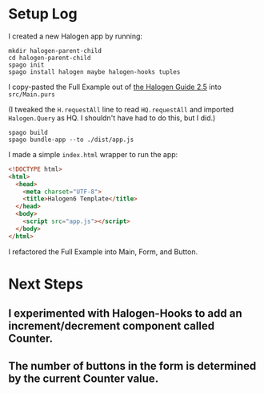 * Setup Log

I created a new Halogen app by running:

#+begin_example
  mkdir halogen-parent-child
  cd halogen-parent-child
  spago init
  spago install halogen maybe halogen-hooks tuples
#+end_example

I copy-pasted the Full Example out of [[https://purescript-halogen.github.io/purescript-halogen/guide/05-Parent-Child-Components.html][the Halogen Guide 2.5]] into ~src/Main.purs~

(I tweaked the ~H.requestAll~ line to read ~HQ.requestAll~ and imported ~Halogen.Query~ as HQ. I shouldn't have had to do this, but I did.)

#+begin_example
  spago build
  spago bundle-app --to ./dist/app.js
#+end_example

I made a simple ~index.html~ wrapper to run the app:

#+begin_src html
  <!DOCTYPE html>
  <html>
    <head>
      <meta charset="UTF-8">
      <title>Halogen6 Template</title>
    </head>
    <body>
      <script src="app.js"></script>
    </body>
  </html>
#+end_src

I refactored the Full Example into Main, Form, and Button.

* Next Steps

** I experimented with Halogen-Hooks to add an increment/decrement component called Counter.

** The number of buttons in the form is determined by the current Counter value.
